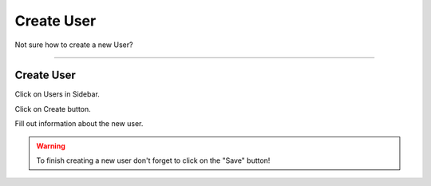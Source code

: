 ***********
Create User
***********

Not sure how to create a new User?

----

Create User
===========

Click on Users in Sidebar.

.. TODO::

    Add Screenshot Click on Users in Sidebar

Click on Create button.

.. TODO::

    Add Screenshot Click on Create button

Fill out information about the new user.

.. TODO::

    Add Screenshot Filled out new user form

.. WARNING::

    To finish creating a new user don't forget to click on the "Save" button!
